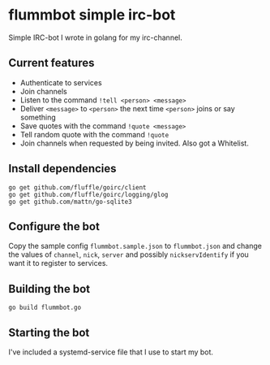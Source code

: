 * flummbot simple irc-bot
Simple IRC-bot I wrote in golang for my irc-channel.

** Current features
  - Authenticate to services
  - Join channels
  - Listen to the command =!tell <person> <message>=
  - Deliver =<message>= to =<person>= the next time =<person>= joins or say something
  - Save quotes with the command =!quote <message>=
  - Tell random quote with the command =!quote=
  - Join channels when requested by being invited. Also got a Whitelist.

** Install dependencies
#+begin_src shell
go get github.com/fluffle/goirc/client
go get github.com/fluffle/goirc/logging/glog
go get github.com/mattn/go-sqlite3
#+end_src

** Configure the bot
Copy the sample config =flummbot.sample.json= to =flummbot.json= and
change the values of =channel=, =nick=, =server= and possibly
=nickservIdentify= if you want it to register to services.

** Building the bot
#+begin_src shell
go build flummbot.go
#+end_src

** Starting the bot
I've included a systemd-service file that I use to start my bot.
